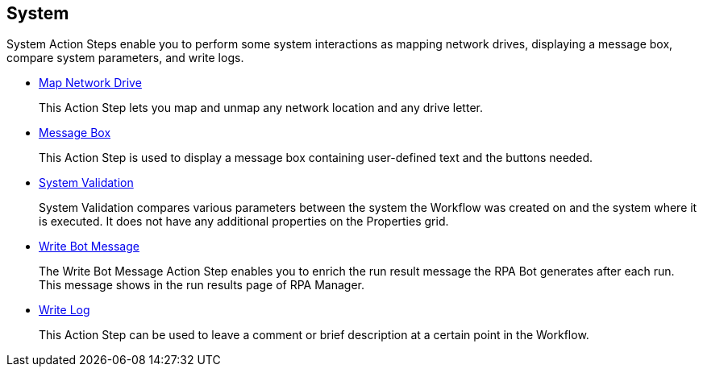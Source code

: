 

== System

System Action Steps enable you to perform some system interactions as mapping network drives, displaying a message box, compare system parameters, and write logs.

* xref:toolbox-system-map-network-drive.adoc[Map Network Drive]
+
This Action Step lets you map and unmap any network location and any drive letter.
* xref:toolbox-system-message-box.adoc[Message Box]
+
This Action Step is used to display a message box containing user-defined text and the buttons needed.
* xref:toolbox-system-system-validation.adoc[System Validation]
+
System Validation compares various parameters between the system the Workflow was created on and the system where it is executed. It does not have any additional properties on the Properties grid.
* xref:toolbox-system-write-bot-message.adoc[Write Bot Message]
+
The Write Bot Message Action Step enables you to enrich the run result message the RPA Bot generates after each run. This message shows in the run results page of RPA Manager. 
* xref:toolbox-system-write-log.adoc[Write Log]
+
This Action Step can be used to leave a comment or brief description at a certain point in the Workflow. 
